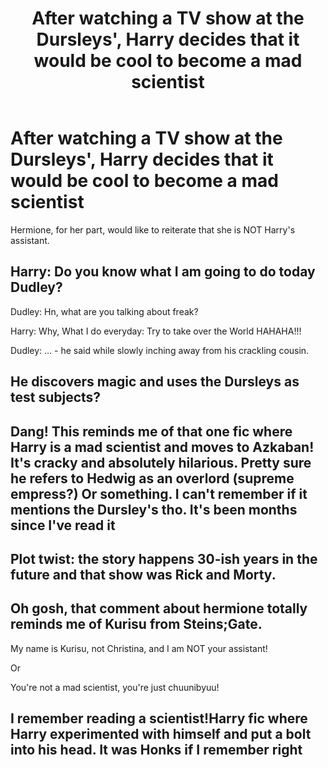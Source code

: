 #+TITLE: After watching a TV show at the Dursleys', Harry decides that it would be cool to become a mad scientist

* After watching a TV show at the Dursleys', Harry decides that it would be cool to become a mad scientist
:PROPERTIES:
:Author: Yuriy116
:Score: 32
:DateUnix: 1602948414.0
:DateShort: 2020-Oct-17
:FlairText: Prompt
:END:
Hermione, for her part, would like to reiterate that she is NOT Harry's assistant.


** Harry: Do you know what I am going to do today Dudley?

Dudley: Hn, what are you talking about freak?

Harry: Why, What I do everyday: Try to take over the World HAHAHA!!!

Dudley: ... - he said while slowly inching away from his crackling cousin.
:PROPERTIES:
:Author: JOKERRule
:Score: 13
:DateUnix: 1602963955.0
:DateShort: 2020-Oct-17
:END:


** He discovers magic and uses the Dursleys as test subjects?
:PROPERTIES:
:Author: SugondeseAmbassador
:Score: 10
:DateUnix: 1602963334.0
:DateShort: 2020-Oct-17
:END:


** Dang! This reminds me of that one fic where Harry is a mad scientist and moves to Azkaban! It's cracky and absolutely hilarious. Pretty sure he refers to Hedwig as an overlord (supreme empress?) Or something. I can't remember if it mentions the Dursley's tho. It's been months since I've read it
:PROPERTIES:
:Author: JustALycanTomboy
:Score: 4
:DateUnix: 1602988425.0
:DateShort: 2020-Oct-18
:END:


** Plot twist: the story happens 30-ish years in the future and that show was Rick and Morty.
:PROPERTIES:
:Author: LarryTheLazyAss
:Score: 3
:DateUnix: 1602964449.0
:DateShort: 2020-Oct-17
:END:


** Oh gosh, that comment about hermione totally reminds me of Kurisu from Steins;Gate.

My name is Kurisu, not Christina, and I am NOT your assistant!

Or

You're not a mad scientist, you're just chuunibyuu!
:PROPERTIES:
:Author: Loose-Somewhere-9958
:Score: 3
:DateUnix: 1603017407.0
:DateShort: 2020-Oct-18
:END:


** I remember reading a scientist!Harry fic where Harry experimented with himself and put a bolt into his head. It was Honks if I remember right
:PROPERTIES:
:Author: nousernameslef
:Score: 3
:DateUnix: 1603023664.0
:DateShort: 2020-Oct-18
:END:
